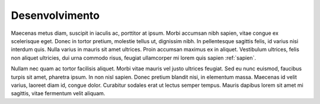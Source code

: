 Desenvolvimento
===============

Maecenas metus diam, suscipit in iaculis ac, porttitor at ipsum. Morbi accumsan nibh sapien, vitae congue ex scelerisque eget. Donec in tortor pretium, molestie tellus ut, dignissim nibh. In pellentesque sagittis felis, id varius nisi interdum quis. Nulla varius in mauris sit amet ultrices. Proin accumsan maximus ex in aliquet. Vestibulum ultrices, felis non aliquet ultricies, dui urna commodo risus, feugiat ullamcorper mi lorem quis sapien :ref:`sapien`.

Nullam nec quam ac tortor facilisis aliquet. Morbi vitae mauris vel justo ultrices feugiat. Sed eu nunc euismod, faucibus turpis sit amet, pharetra ipsum. In non nisl sapien. Donec pretium blandit nisi, in elementum massa. Maecenas id velit varius, laoreet diam id, congue dolor. Curabitur sodales erat ut lectus semper tempus. Mauris dapibus lorem sit amet mi sagittis, vitae fermentum velit aliquam. 

.. index:: nullam, facilisis
